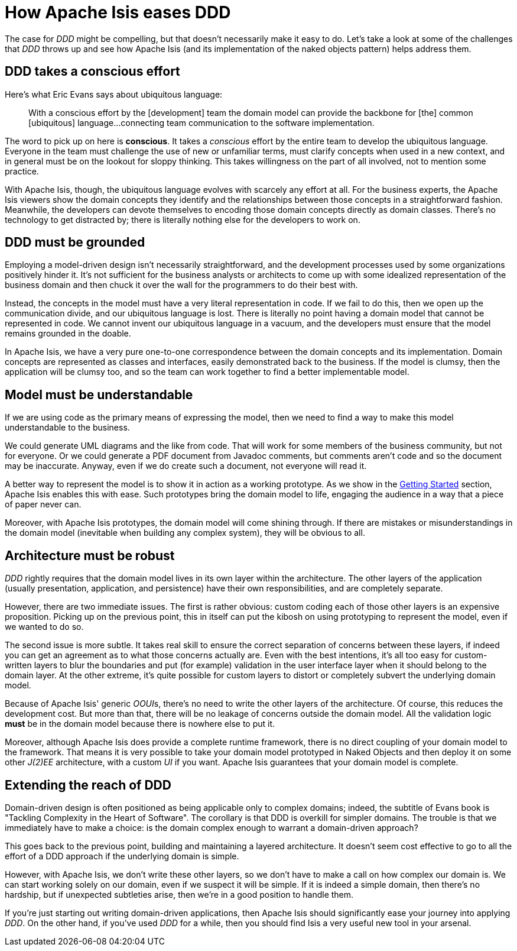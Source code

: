 [[how-eases-ddd]]
= How Apache Isis eases DDD
:Notice: Licensed to the Apache Software Foundation (ASF) under one or more contributor license agreements. See the NOTICE file distributed with this work for additional information regarding copyright ownership. The ASF licenses this file to you under the Apache License, Version 2.0 (the "License"); you may not use this file except in compliance with the License. You may obtain a copy of the License at. http://www.apache.org/licenses/LICENSE-2.0 . Unless required by applicable law or agreed to in writing, software distributed under the License is distributed on an "AS IS" BASIS, WITHOUT WARRANTIES OR  CONDITIONS OF ANY KIND, either express or implied. See the License for the specific language governing permissions and limitations under the License.
:page-partial:



The case for _DDD_ might be compelling, but that doesn't necessarily make it easy to do.
Let's take a look at some of the challenges that  _DDD_ throws up and see how Apache Isis (and its implementation of the naked objects pattern) helps address them.



== DDD takes a conscious effort

Here's what Eric Evans says about ubiquitous language:

____
With a conscious effort by the [development] team the domain model can provide the backbone for [the] common [ubiquitous] language...connecting team communication to the software implementation.
____


The word to pick up on here is *conscious*.
It takes a _conscious_ effort by the entire team to develop the ubiquitous language.
Everyone in the team must challenge the use of new or unfamiliar terms, must clarify concepts when used in a new context, and in general must be on the lookout for sloppy thinking.
This takes willingness on the part of all involved, not to mention some practice.

With Apache Isis, though, the ubiquitous language evolves with scarcely any effort at all.
For the business experts, the Apache Isis viewers show the domain concepts they identify and the relationships between those concepts in a straightforward fashion.
Meanwhile, the developers can devote themselves to encoding those domain concepts directly as domain classes.
There's no technology to get distracted by; there is literally nothing else for the developers to work on.


== DDD must be grounded

Employing a model-driven design isn't necessarily straightforward, and the development processes used by some organizations positively hinder it.
It's not sufficient for the business analysts or architects to come up with some idealized representation of the business domain and then chuck it over the wall for the programmers to do their best with.

Instead, the concepts in the model must have a very literal representation in code.
If we fail to do this, then we open up the communication divide, and our ubiquitous language is lost.
There is literally no point having a domain model that cannot be represented in code.
We cannot invent our ubiquitous language in a vacuum, and the developers must ensure that the model remains grounded in the doable.

In Apache Isis, we have a very pure one-to-one correspondence between the domain concepts and its implementation.
Domain concepts are represented as classes and interfaces, easily demonstrated back to the business.
If the model is clumsy, then the application will be clumsy too, and so the team can work together to find a better implementable model.



== Model must be understandable

If we are using code as the primary means of expressing the model, then we need to find a way to make this model understandable to the business.

We could generate UML diagrams and the like from code. That will work for some members of the business community, but not for everyone. Or we could generate a PDF document from Javadoc comments, but comments aren't code and so the document may be inaccurate.  Anyway, even if we do create such a document, not everyone will read it.

A better way to represent the model is to show it in action as a working prototype.
As we show in the link:https://github.com/apache/isis-app-helloworld[Getting Started] section, Apache Isis enables this with ease. Such prototypes bring the domain model to life, engaging the audience in a way that a piece of paper never can.

Moreover, with Apache Isis prototypes, the domain model will come shining through. If there are mistakes or misunderstandings in the domain model (inevitable when building any complex system), they will be obvious to all.




== Architecture must be robust

_DDD_ rightly requires that the domain model lives in its own layer within the architecture. The other layers of the application (usually presentation, application, and persistence) have their own responsibilities, and are completely separate.

However, there are two immediate issues. The first is rather obvious: custom coding each of those other layers is an expensive proposition. Picking up on the previous point, this in itself can put the kibosh on using prototyping to represent the model, even if we wanted to do so.

The second issue is more subtle. It takes real skill to ensure the correct separation of concerns between these layers, if indeed you can get an agreement as to what those concerns actually are. Even with the best intentions, it's all too easy for custom-written layers to blur the boundaries and put (for example) validation in the user interface layer when it should belong to the domain layer. At the other extreme, it's quite possible for custom layers to distort or completely subvert the underlying domain model.

Because of Apache Isis' generic  __OOUI__s, there's no need to write the other layers of the architecture.  Of course, this reduces the development cost. But more than that, there will be no leakage of concerns outside the domain model. All the validation logic *must* be in the domain model because there is nowhere else to put it.

Moreover, although Apache Isis does provide a complete runtime framework, there is no direct coupling of your domain model to the framework. That means it is very possible to take your domain model prototyped in Naked Objects and then deploy it on some other  _J(2)EE_ architecture, with a custom _UI_ if you want.  Apache Isis guarantees that your domain model is complete.




== Extending the reach of DDD

Domain-driven design is often positioned as  being applicable only to complex domains; indeed, the subtitle of Evans book is  "Tackling Complexity in the Heart of Software". The corollary is that DDD is overkill for simpler domains. The trouble is that we immediately have to make a choice: is the domain complex enough to warrant a domain-driven approach?

This goes back to the previous point, building and maintaining a layered architecture. It doesn't seem cost effective to go to all the effort of a DDD approach if the underlying domain is simple.

However, with Apache Isis, we don't write these other layers, so we don't have to make a call on how complex our domain is. We can start working solely on our domain, even if we suspect it will be simple. If it is indeed a simple domain, then there's no hardship, but if unexpected subtleties arise, then we're in a good position to handle them.

If you're just starting out writing domain-driven applications, then Apache Isis should significantly ease your journey into applying _DDD_. On the other hand, if you've used _DDD_ for a while, then you should find Isis a very useful new tool in your arsenal.

